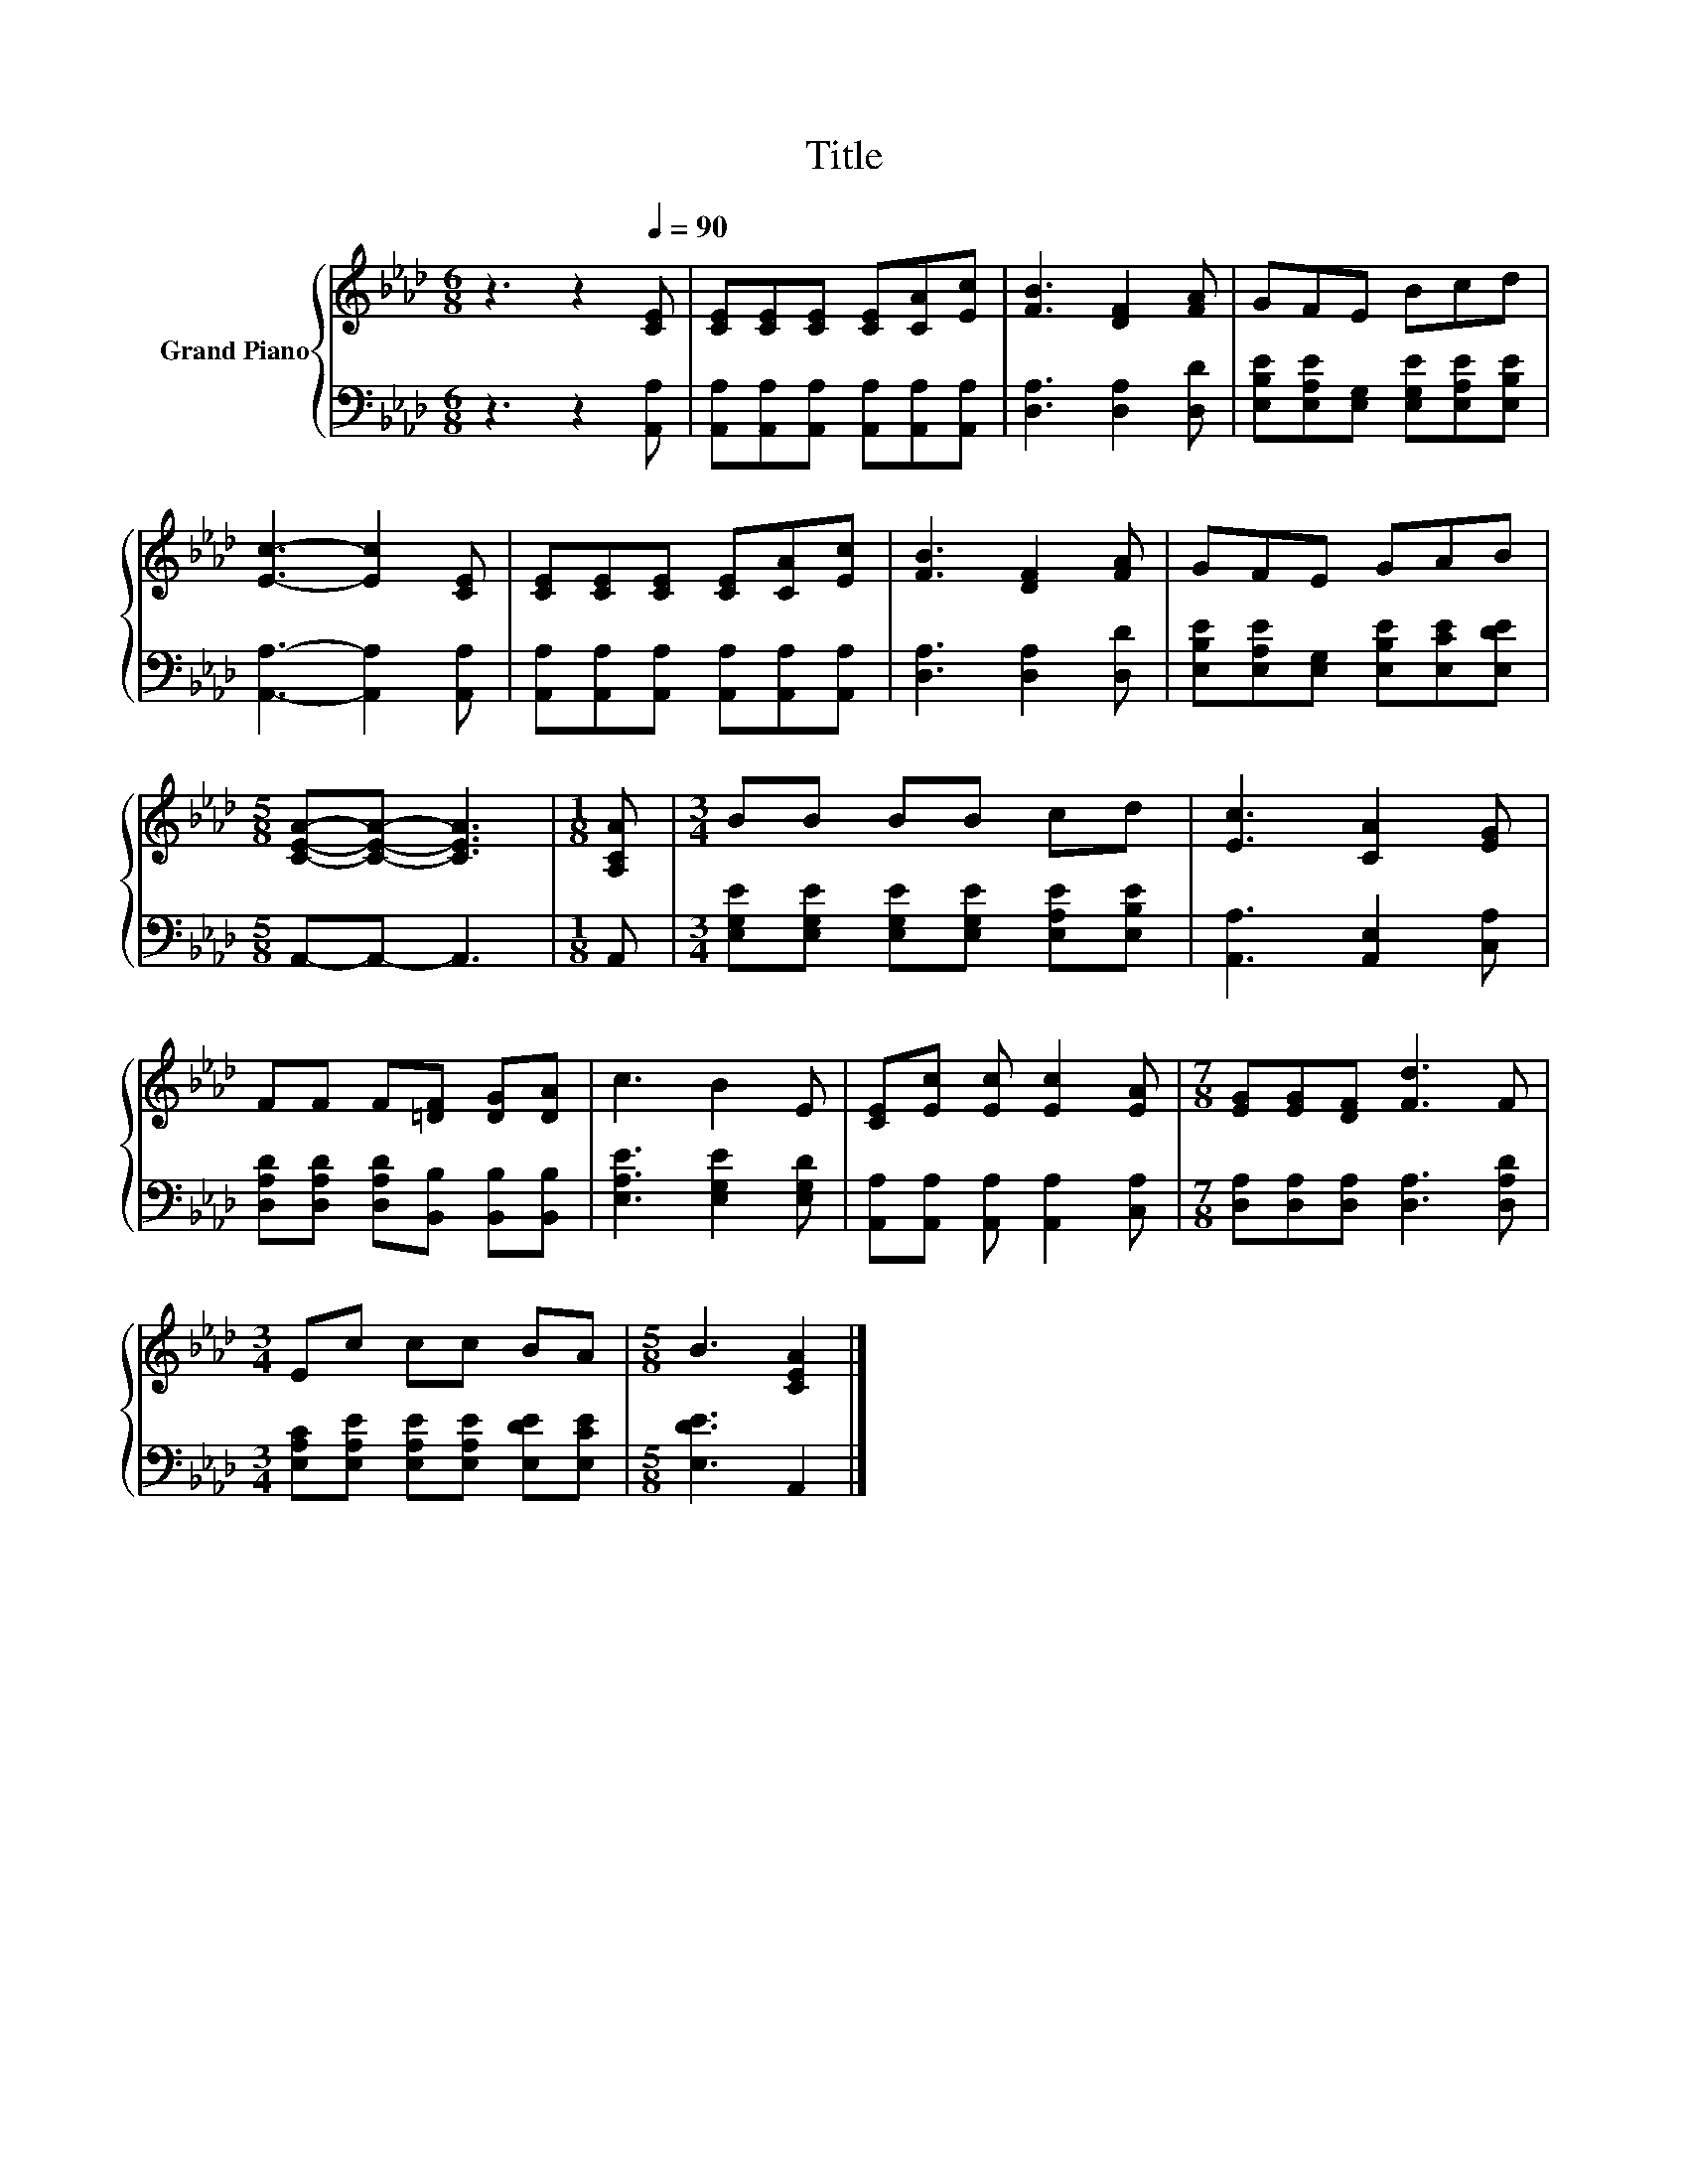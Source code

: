 X:1
T:Title
%%score { 1 | 2 }
L:1/8
M:6/8
K:Ab
V:1 treble nm="Grand Piano"
V:2 bass 
V:1
 z3 z2[Q:1/4=90] [CE] | [CE][CE][CE] [CE][CA][Ec] | [FB]3 [DF]2 [FA] | GFE Bcd | %4
 [Ec]3- [Ec]2 [CE] | [CE][CE][CE] [CE][CA][Ec] | [FB]3 [DF]2 [FA] | GFE GAB | %8
[M:5/8] [CEA]-[CEA]- [CEA]3 |[M:1/8] [A,CA] |[M:3/4] BB BB cd | [Ec]3 [CA]2 [EG] | %12
 FF F[=DF] [DG][DA] | c3 B2 E | [CE][Ec] [Ec] [Ec]2 [EA] |[M:7/8] [EG][EG][DF] [Fd]3 F | %16
[M:3/4] Ec cc BA |[M:5/8] B3 [CEA]2 |] %18
V:2
 z3 z2 [A,,A,] | [A,,A,][A,,A,][A,,A,] [A,,A,][A,,A,][A,,A,] | [D,A,]3 [D,A,]2 [D,D] | %3
 [E,B,E][E,A,E][E,G,] [E,G,E][E,A,E][E,B,E] | [A,,A,]3- [A,,A,]2 [A,,A,] | %5
 [A,,A,][A,,A,][A,,A,] [A,,A,][A,,A,][A,,A,] | [D,A,]3 [D,A,]2 [D,D] | %7
 [E,B,E][E,A,E][E,G,] [E,B,E][E,CE][E,DE] |[M:5/8] A,,-A,,- A,,3 |[M:1/8] A,, | %10
[M:3/4] [E,G,E][E,G,E] [E,G,E][E,G,E] [E,A,E][E,B,E] | [A,,A,]3 [A,,E,]2 [C,A,] | %12
 [D,A,D][D,A,D] [D,A,D][B,,B,] [B,,B,][B,,B,] | [E,A,E]3 [E,G,E]2 [E,G,D] | %14
 [A,,A,][A,,A,] [A,,A,] [A,,A,]2 [C,A,] |[M:7/8] [D,A,][D,A,][D,A,] [D,A,]3 [D,A,D] | %16
[M:3/4] [E,A,C][E,A,E] [E,A,E][E,A,E] [E,DE][E,CE] |[M:5/8] [E,DE]3 A,,2 |] %18

